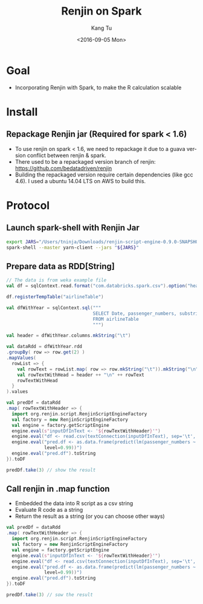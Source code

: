#+TITLE: Renjin on Spark
#+DATE: <2016-09-05 Mon>
#+AUTHOR: Kang Tu
#+EMAIL: kangtu@Kangs-MacBook-Pro.local
#+OPTIONS: ':nil *:t -:t ::t <:t H:3 \n:nil ^:nil arch:headline
#+OPTIONS: author:t c:nil creator:comment d:(not "LOGBOOK") date:t
#+OPTIONS: e:t email:nil f:t inline:t num:t p:nil pri:nil stat:t
#+OPTIONS: tags:t tasks:t tex:t timestamp:t toc:nil todo:t |:t
#+CREATOR: Emacs 24.5.1 (Org mode 8.3.4)
#+DESCRIPTION:
#+EXCLUDE_TAGS: noexport
#+KEYWORDS:
#+LANGUAGE: en
#+SELECT_TAGS: export

* Goal

- Incorporating Renjin with Spark, to make the R calculation scalable

* Install

** Repackage Renjin jar (Required for spark < 1.6)

- To use renjin on spark < 1.6, we need to repackage it due to a guava version conflict between renjin & spark.
- There used to be a repackaged version branch of renjin: https://github.com/bedatadriven/renjin
- Building the repackaged version require certain dependencies (like gcc 4.6). I used a ubuntu 14.04 LTS on AWS to build this. 

* Protocol

** Launch spark-shell with Renjin Jar

#+name: launch.spark
#+begin_src sh :session *sh* :cache yes :exports both :results output none :eval never :ravel
  export JARS="/Users/tninja/Downloads/renjin-script-engine-0.9.0-SNAPSHOT-jar-with-dependencies.jar,/Users/tninja/lib/spark-csv_2.10-1.3.0.jar"
  spark-shell --master yarn-client --jars "${JARS}"
#+end_src

** Prepare data as RDD[String]

#+name: prepare.data
#+begin_src scala :session *scala* :cache yes :exports both :results output none :eval never :ravel
  // The data is from weka example file
  val df = sqlContext.read.format("com.databricks.spark.csv").option("header", "true").load("/user/tninja/airline.arff.csv")

  df.registerTempTable("airlineTable")

  val dfWithYear = sqlContext.sql("""
                                  SELECT Date, passenger_numbers, substring(Date, 1, 4) AS year
                                  FROM airlineTable
                                  """)

  val header = dfWithYear.columns.mkString("\t")

  val dataRdd = dfWithYear.rdd
  .groupBy( row => row.get(2) )
  .mapValues(
    rowList => {
      val rowText = rowList.map( row => row.mkString("\t")).mkString("\n")
      val rowTextWithHead = header ++ "\n" ++ rowText
      rowTextWithHead
    }
  ).values

  val predDf = dataRdd
  .map( rowTextWithHeader => {
    import org.renjin.script.RenjinScriptEngineFactory
    val factory = new RenjinScriptEngineFactory
    val engine = factory.getScriptEngine
    engine.eval(s"inputDfInText <- '${rowTextWithHeader}'")
    engine.eval("df <- read.csv(textConnection(inputDfInText), sep='\t', colClasses=c('POSIXct', 'numeric', 'numeric'))")
    engine.eval("pred.df <- as.data.frame(predict(lm(passenger_numbers ~ Date, data=df), newdata=df, interval='prediction',\
                level=0.99))")
    engine.eval("pred.df").toString
  }).toDF

  predDf.take(3) // show the result
#+end_src

** Call renjin in .map function

- Embedded the data into R script as a csv string
- Evaluate R code as a string
- Return the result as a string (or you can choose other ways)

#+name: call.renjin
#+begin_src scala :session *scala* :cache yes :exports both :results output none :eval never :ravel
  val predDf = dataRdd
  .map( rowTextWithHeader => {
    import org.renjin.script.RenjinScriptEngineFactory
    val factory = new RenjinScriptEngineFactory
    val engine = factory.getScriptEngine
    engine.eval(s"inputDfInText <- '${rowTextWithHeader}'")
    engine.eval("df <- read.csv(textConnection(inputDfInText), sep='\t', colClasses=c('POSIXct', 'numeric', 'numeric'))")
    engine.eval("pred.df <- as.data.frame(predict(lm(passenger_numbers ~ Date, data=df), newdata=df, interval='prediction',\
                level=0.99))")
    engine.eval("pred.df").toString
  }).toDF

  predDf.take(3) // sow the result
#+end_src
